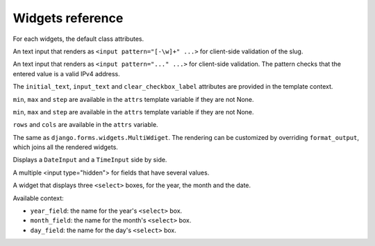 Widgets reference
=================

For each widgets, the default class attributes.

.. module:: floppyforms.widgets
   :synopsis: FloppyForm's form widgets

.. class:: TextInput

    .. attribute:: TextInput.template_name

        ``'floppyforms/input.html'``

    .. attribute:: TextInput.input_type

        ``text``

.. class:: PasswordInput

    .. attribute:: PasswordInput.template_name

        ``'floppyforms/input.html'``

    .. attribute:: PasswordInput.input_type

        ``password``

.. class:: HiddenInput

    .. attribute:: HiddenInput.template_name

        ``'floppyforms/input.html'``

    .. attribute:: HiddenInput.input_type

        ``hidden``

.. class:: SlugInput

    .. attribute:: SlugInput.template_name

        ``'floppyforms/input.html'``

    .. attribute:: SlugInput.input_type

        ``text``

    An text input that renders as ``<input pattern="[-\w]+" ...>`` for
    client-side validation of the slug.

.. class:: IPAddressInput

    .. attribute:: IPAddressInput.template_name

        ``'floppyforms/input.html'``

    .. attribute:: IPAddressInput.input_type

        ``text``

    An text input that renders as ``<input pattern="..." ...>`` for
    client-side validation. The pattern checks that the entered value is a
    valid IPv4 address.

.. class:: FileInput

    .. attribute:: FileInput.template_name

        ``'floppyforms/input.html'``

    .. attribute:: FileInput.input_type

        ``file``

.. class:: ClearableFileInput

    .. attribute:: ClearableFileInput.template_name

        ``'floppyforms/input.html'``

    .. attribute:: ClearableFileInput.input_type

        ``file``

    .. attribute:: ClearableFileInput.initial_text

        ``_('Currently')``

    .. attribute:: ClearableFileInput.input_text

        ``_('Change')``

    .. attribute:: ClearableFileInput.clear_checkbox_label

        ``_('Clear')``

    The ``initial_text``, ``input_text`` and ``clear_checkbox_label``
    attributes are provided in the template context.

.. class:: EmailInput

    .. attribute:: EmailInput.template_name

        ``'floppyforms/input.html'``

    .. attribute:: EmailInput.input_type

        ``email``

.. class:: URLInput

    .. attribute:: URLInput.template_name

        ``'floppyforms/input.html'``

    .. attribute:: URLInput.input_type

        ``url``

.. class:: SearchInput

    .. attribute:: SearchInput.template_name

        ``'floppyforms/input.html'``

    .. attribute:: SearchInput.input_type

        ``search``

.. class:: ColorInput

    .. attribute:: ColorInput.template_name

        ``'floppyforms/input.html'``

    .. attribute:: ColorInput.input_type

        ``color``

.. class:: PhoneNumberInput

    .. attribute:: PhoneNumberInput.template_name

        ``'floppyforms/input.html'``

    .. attribute:: PhoneNumberInput.input_type

        ``tel``

.. class:: DateInput

    .. attribute:: DateInput.template_name

        ``'floppyforms/input.html'``

    .. attribute:: DateInput.input_type

        ``date``

.. class:: DateTimeInput

    .. attribute:: DateTimeInput.template_name

        ``'floppyforms/input.html'``

    .. attribute:: DateTimeInput.input_type

        ``datetime``

.. class:: TimeInput

    .. attribute:: TimeInput.template_name

        ``'floppyforms/input.html'``

    .. attribute:: TimeInput.input_type

        ``time``

.. class:: NumberInput

    .. attribute:: NumberInput.template_name

        ``'floppyforms/input.html'``

    .. attribute:: NumberInput.input_type

        ``number``

    .. attribute:: NumberInput.min

        None

    .. attribute:: NumberInput.max

        None

    .. attribute:: NumberInput.step

        None

    ``min``, ``max`` and ``step`` are available in the ``attrs`` template
    variable if they are not None.

.. class:: RangeInput

    .. attribute:: NumberInput.template_name

        ``'floppyforms/input.html'``

    .. attribute:: RangeInput.input_type

        ``range``

    .. attribute:: RangeInput.min

        None

    .. attribute:: RangeInput.max

        None

    .. attribute:: RangeInput.step

        None

    ``min``, ``max`` and ``step`` are available in the ``attrs`` template
    variable if they are not None.

.. class:: Textarea

    .. attribute:: Textarea.template_name

        ``'floppyforms/textarea.html'``

    .. attribute:: Textarea.rows

        10

    .. attribute:: Textarea.cols

        40

    ``rows`` and ``cols`` are available in the ``attrs`` variable.

.. class:: CheckboxInput

    .. attribute:: CheckboxInput.template_name

        ``'floppyforms/input.html'``

    .. attribute:: CheckboxInput.input_type

        ``checkbox``

.. class:: Select

    .. attribute:: Select.template_name

        ``'floppyforms/select.html'``

.. class:: NullBooleanSelect

    .. attribute:: NullBooleanSelect.template_name

        ``'floppyforms/select.html'``

.. class:: RadioSelect

    .. attribute:: RadioSelect.template_name

        ``'floppyforms/radio.html'``

.. class:: SelectMultiple

    .. attribute:: SelectMultiple.template_name

        ``'floppyforms/select_multiple.html'``

.. class:: CheckboxSelectMultiple

    .. attribute:: CheckboxSelectMultiple.template_name

        ``'floppyforms/checkbox_select.html'``

.. class:: MultiWdiget

   The same as ``django.forms.widgets.MultiWdiget``. The rendering can be
   customized by overriding ``format_output``, which joins all the rendered
   widgets.

.. class:: SplitDateTimeWidget

    Displays a ``DateInput`` and a ``TimeInput`` side by side.

.. class:: MultipleHiddenInput

    A multiple <input type="hidden"> for fields that have several values.

.. class:: SelectDateWidget

    A widget that displays three ``<select>`` boxes, for the year, the month
    and the date.

    Available context:

    * ``year_field``: the name for the year's ``<select>`` box.
    * ``month_field``: the name for the month's ``<select>`` box.
    * ``day_field``: the name for the day's ``<select>`` box.

    .. attribute:: SelectDateWidget.template_name

        The template used to render the widget. Default:
        ``'floppyforms/select_date.html'``.

    .. attribute:: SelectDateWidget.none_value

        A tuple representing the value to display when there is no initial
        value. Default: ``(0, '---')``.

    .. attribute:: SelectDateWidget.day_field

        The way the day field's name is derived from the widget's name.
        Default: ``'%s_day'``.

    .. attribute:: SelectDateWidget.month_field

        The way the month field's name is derived. Default: ``'%s_month'``.

    .. attribute:: SelectDateWidget.year_field

        The way the year field's name is derived. Default: ``'%s_year'``.
